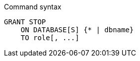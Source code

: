 .Command syntax
[source, cypher]
-----
GRANT STOP
    ON DATABASE[S] {* | dbname}
    TO role[, ...]
-----
